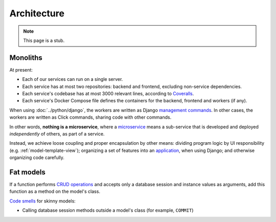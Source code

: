 Architecture
============

.. note::

   This page is a stub.

Monoliths
---------

At present:

-  Each of our services can run on a single server.
-  Each service has at most two repositories: backend and frontend, excluding non-service dependencies.
-  Each service's codebase has at most 3000 relevant lines, according to `Coveralls <https://coveralls.io>`__.
-  Each service's Docker Compose file defines the containers for the backend, frontend and workers (if any).

When using :doc:`../python/django`, the workers are written as Django `management commands <https://docs.djangoproject.com/en/4.2/howto/custom-management-commands/>`__. In other cases, the workers are written as Click commands, sharing code with other commands.

In other words, **nothing is a microservice**, where a `microservice <https://en.wikipedia.org/wiki/Microservices>`__ means a sub-service that is developed and deployed *independently* of others, as part of a service.

Instead, we achieve loose coupling and proper encapsulation by other means: dividing program logic by UI responsibility (e.g. :ref:`model-template-view`); organizing a set of features into an `application <https://docs.djangoproject.com/en/4.2/ref/applications/#projects-and-applications>`__, when using Django; and otherwise organizing code carefully.

.. _fat-models:

Fat models
----------

If a function performs `CRUD operations <https://en.wikipedia.org/wiki/Create,_read,_update_and_delete>`__ and accepts only a database session and instance values as arguments, add this function as a method on the model's class.

`Code smells <https://en.wikipedia.org/wiki/Code_smell>`__ for skinny models:

-  Calling database session methods outside a model's class (for example, ``COMMIT``)

